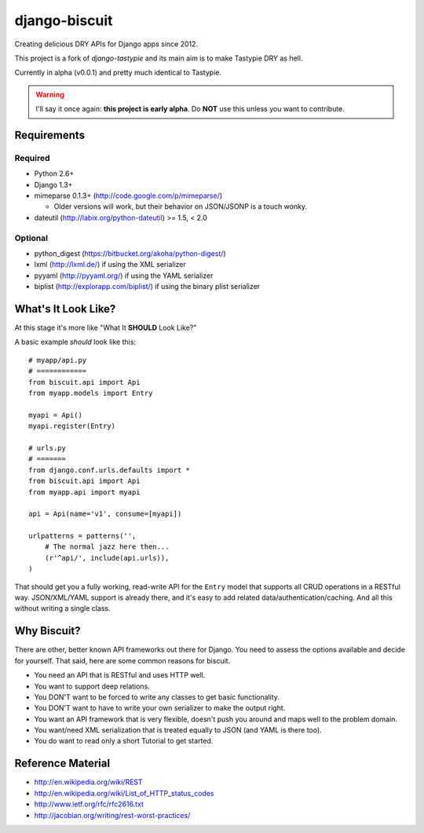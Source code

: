 ==============
django-biscuit
==============

Creating delicious DRY APIs for Django apps since 2012.

This project is a fork of `django-tastypie` and its main aim is to
make Tastypie DRY as hell.

Currently in alpha (v0.0.1) and pretty much identical to Tastypie.

.. warning::
    I'll say it once again: **this project is early alpha**.
    Do **NOT** use this unless you want to contribute.


Requirements
============

Required
--------

* Python 2.6+
* Django 1.3+
* mimeparse 0.1.3+ (http://code.google.com/p/mimeparse/)

  * Older versions will work, but their behavior on JSON/JSONP is a touch wonky.

* dateutil (http://labix.org/python-dateutil) >= 1.5, < 2.0

Optional
--------

* python_digest (https://bitbucket.org/akoha/python-digest/)
* lxml (http://lxml.de/) if using the XML serializer
* pyyaml (http://pyyaml.org/) if using the YAML serializer
* biplist (http://explorapp.com/biplist/) if using the binary plist serializer


What's It Look Like?
====================

At this stage it's more like  "What It **SHOULD** Look Like?"

A basic example *should* look like this::

    # myapp/api.py
    # ============
    from biscuit.api import Api
    from myapp.models import Entry

    myapi = Api()
    myapi.register(Entry)

    # urls.py
    # =======
    from django.conf.urls.defaults import *
    from biscuit.api import Api
    from myapp.api import myapi

    api = Api(name='v1', consume=[myapi])

    urlpatterns = patterns('',
        # The normal jazz here then...
        (r'^api/', include(api.urls)),
    )

That should get you a fully working, read-write API for the ``Entry`` model that
supports all CRUD operations in a RESTful way. JSON/XML/YAML support is already
there, and it's easy to add related data/authentication/caching. And all this
without writing a single class.


Why Biscuit?
=============

There are other, better known API frameworks out there for Django. You need to
assess the options available and decide for yourself. That said, here are some
common reasons for biscuit.

* You need an API that is RESTful and uses HTTP well.
* You want to support deep relations.
* You DON'T want to be forced to write any classes to get basic functionality.
* You DON'T want to have to write your own serializer to make the output right.
* You want an API framework that is very flexible, doesn't push you around and
  maps well to the problem domain.
* You want/need XML serialization that is treated equally to JSON (and YAML is
  there too).
* You do want to read only a short Tutorial to get started.


Reference Material
==================

* http://en.wikipedia.org/wiki/REST
* http://en.wikipedia.org/wiki/List_of_HTTP_status_codes
* http://www.ietf.org/rfc/rfc2616.txt
* http://jacobian.org/writing/rest-worst-practices/
